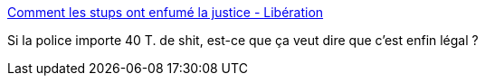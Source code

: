 :jbake-type: post
:jbake-status: published
:jbake-title: Comment les stups ont enfumé la justice - Libération
:jbake-tags: police,corruption,justice,_mois_nov.,_année_2016
:jbake-date: 2016-11-30
:jbake-depth: ../
:jbake-uri: shaarli/1480490578000.adoc
:jbake-source: https://nicolas-delsaux.hd.free.fr/Shaarli?searchterm=http%3A%2F%2Fwww.liberation.fr%2Ffrance%2F2016%2F11%2F29%2Fcomment-les-stups-ont-enfume-la-justice_1531800&searchtags=police+corruption+justice+_mois_nov.+_ann%C3%A9e_2016
:jbake-style: shaarli

http://www.liberation.fr/france/2016/11/29/comment-les-stups-ont-enfume-la-justice_1531800[Comment les stups ont enfumé la justice - Libération]

Si la police importe 40 T. de shit, est-ce que ça veut dire que c'est enfin légal ?
